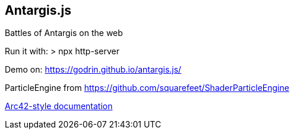 == Antargis.js
Battles of Antargis on the web

Run it with:
> npx http-server

Demo on: https://godrin.github.io/antargis.js/

ParticleEngine from https://github.com/squarefeet/ShaderParticleEngine

<<./documentation/arc42.adoc#, Arc42-style documentation>>
